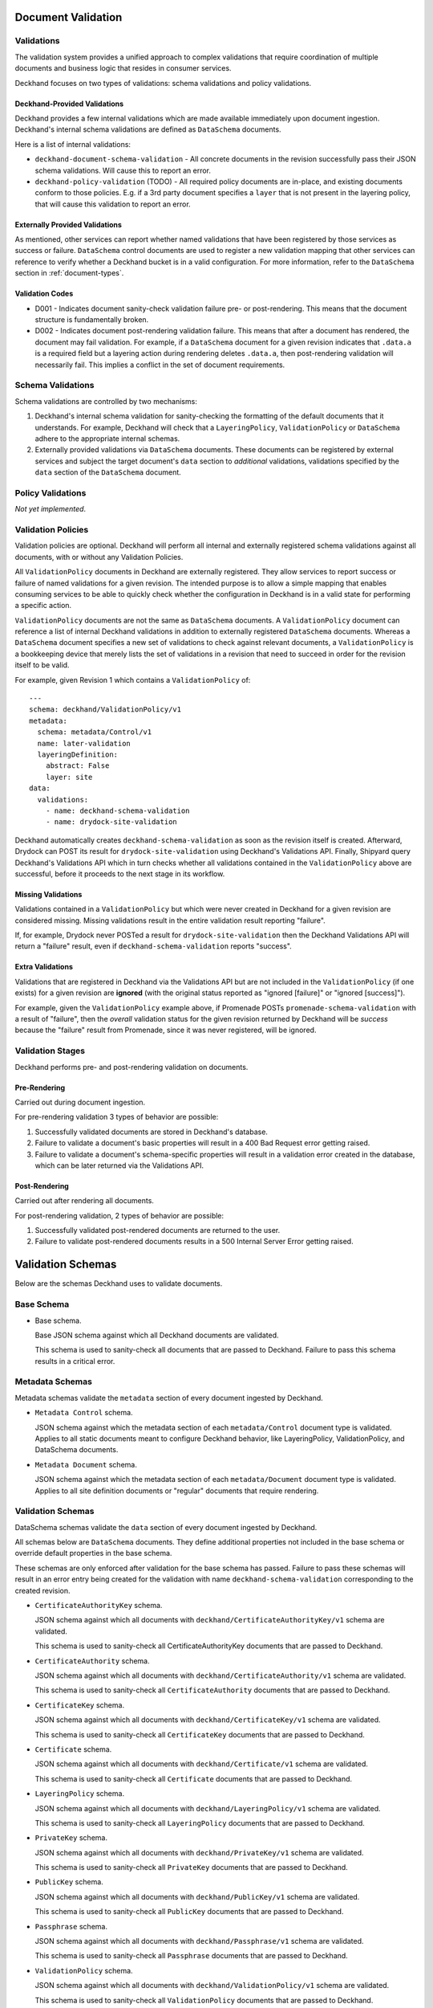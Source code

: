 ..
  Copyright 2017 AT&T Intellectual Property.
  All Rights Reserved.

  Licensed under the Apache License, Version 2.0 (the "License"); you may
  not use this file except in compliance with the License. You may obtain
  a copy of the License at

      http://www.apache.org/licenses/LICENSE-2.0

  Unless required by applicable law or agreed to in writing, software
  distributed under the License is distributed on an "AS IS" BASIS, WITHOUT
  WARRANTIES OR CONDITIONS OF ANY KIND, either express or implied. See the
  License for the specific language governing permissions and limitations
  under the License.

.. _validation:

Document Validation
===================

Validations
-----------

The validation system provides a unified approach to complex validations that
require coordination of multiple documents and business logic that resides in
consumer services.

Deckhand focuses on two types of validations: schema validations and policy
validations.

Deckhand-Provided Validations
^^^^^^^^^^^^^^^^^^^^^^^^^^^^^

Deckhand provides a few internal validations which are made available
immediately upon document ingestion. Deckhand's internal schema validations are
defined as ``DataSchema`` documents.

Here is a list of internal validations:

* ``deckhand-document-schema-validation`` - All concrete documents in the
  revision successfully pass their JSON schema validations. Will cause
  this to report an error.
* ``deckhand-policy-validation`` (TODO) - All required policy documents are in-place,
  and existing documents conform to those policies.  E.g. if a 3rd party
  document specifies a ``layer`` that is not present in the layering policy,
  that will cause this validation to report an error.

Externally Provided Validations
^^^^^^^^^^^^^^^^^^^^^^^^^^^^^^^

As mentioned, other services can report whether named validations that have
been registered by those services as success or failure. ``DataSchema`` control
documents are used to register a new validation mapping that other services
can reference to verify whether a Deckhand bucket is in a valid configuration.
For more information, refer to the ``DataSchema`` section in
:ref:`document-types`.

Validation Codes
^^^^^^^^^^^^^^^^

* D001 - Indicates document sanity-check validation failure pre- or
  post-rendering. This means that the document structure is fundamentally
  broken.
* D002 - Indicates document post-rendering validation failure. This means
  that after a document has rendered, the document may fail validation.
  For example, if a ``DataSchema`` document for a given revision indicates
  that ``.data.a`` is a required field but a layering action during rendering
  deletes ``.data.a``, then post-rendering validation will necessarily
  fail. This implies a conflict in the set of document requirements.

Schema Validations
------------------

Schema validations are controlled by two mechanisms:

1) Deckhand's internal schema validation for sanity-checking the formatting
   of the default documents that it understands. For example, Deckhand
   will check that a ``LayeringPolicy``, ``ValidationPolicy`` or ``DataSchema``
   adhere to the appropriate internal schemas.

2) Externally provided validations via ``DataSchema`` documents. These
   documents can be registered by external services and subject the target
   document's ``data`` section to *additional* validations, validations
   specified by the ``data`` section of the ``DataSchema`` document.

Policy Validations
------------------

*Not yet implemented*.

Validation Policies
-------------------

Validation policies are optional. Deckhand will perform all internal and
externally registered schema validations against all documents, with or without
any Validation Policies.

All ``ValidationPolicy`` documents in Deckhand are externally registered. They
allow services to report success or failure of named validations for a given
revision. The intended purpose is to allow a simple mapping that enables
consuming services to be able to quickly check whether the configuration in
Deckhand is in a valid state for performing a specific action.

``ValidationPolicy`` documents are not the same as ``DataSchema`` documents.
A ``ValidationPolicy`` document can reference a list of internal Deckhand
validations in addition to externally registered ``DataSchema`` documents.
Whereas a ``DataSchema`` document specifies a new set of validations to check
against relevant documents, a ``ValidationPolicy`` is a bookkeeping device
that merely lists the set of validations in a revision that need to succeed
in order for the revision itself to be valid.

For example, given Revision 1 which contains a ``ValidationPolicy`` of:

::

  ---
  schema: deckhand/ValidationPolicy/v1
  metadata:
    schema: metadata/Control/v1
    name: later-validation
    layeringDefinition:
      abstract: False
      layer: site
  data:
    validations:
      - name: deckhand-schema-validation
      - name: drydock-site-validation

Deckhand automatically creates ``deckhand-schema-validation`` as soon as the
revision itself is created. Afterward, Drydock can POST its result for
``drydock-site-validation`` using Deckhand's Validations API. Finally, Shipyard
query Deckhand's Validations API which in turn checks whether all validations
contained in the ``ValidationPolicy`` above are successful, before it proceeds
to the next stage in its workflow.

Missing Validations
^^^^^^^^^^^^^^^^^^^

Validations contained in a ``ValidationPolicy`` but which were never created
in Deckhand for a given revision are considered missing. Missing validations
result in the entire validation result reporting "failure".

If, for example, Drydock never POSTed a result for ``drydock-site-validation``
then the Deckhand Validations API will return a "failure" result, even if
``deckhand-schema-validation`` reports "success".

Extra Validations
^^^^^^^^^^^^^^^^^

Validations that are registered in Deckhand via the Validations API
but are not included in the ``ValidationPolicy`` (if one exists) for a given
revision are **ignored** (with the original status reported as
"ignored [failure]" or "ignored [success]").

For example, given the ``ValidationPolicy`` example above, if Promenade POSTs
``promenade-schema-validation`` with a result of "failure", then the *overall*
validation status for the given revision returned by Deckhand will be *success*
because the "failure" result from Promenade, since it was never registered,
will be ignored.

Validation Stages
-----------------

Deckhand performs pre- and post-rendering validation on documents.

Pre-Rendering
^^^^^^^^^^^^^

Carried out during document ingestion.

For pre-rendering validation 3 types of behavior are possible:

#. Successfully validated documents are stored in Deckhand's database.
#. Failure to validate a document's basic properties will result in a 400
   Bad Request error getting raised.
#. Failure to validate a document's schema-specific properties will result
   in a validation error created in the database, which can be later
   returned via the Validations API.

Post-Rendering
^^^^^^^^^^^^^^

Carried out after rendering all documents.

For post-rendering validation, 2 types of behavior are possible:

#. Successfully validated post-rendered documents are returned to the user.
#. Failure to validate post-rendered documents results in a 500 Internal Server
   Error getting raised.

.. _schemas:

Validation Schemas
==================

Below are the schemas Deckhand uses to validate documents.

Base Schema
-----------

* Base schema.

  Base JSON schema against which all Deckhand documents are validated.

  .. literalinclude:: ../../../deckhand/engine/schemas/base_schema.yaml
    :language: yaml
    :lines: 15-
    :caption: Base schema that applies to all documents.

  This schema is used to sanity-check all documents that are passed to
  Deckhand. Failure to pass this schema results in a critical error.

Metadata Schemas
----------------

Metadata schemas validate the ``metadata`` section of every document
ingested by Deckhand.

* ``Metadata Control`` schema.

  JSON schema against which the metadata section of each ``metadata/Control``
  document type is validated. Applies to all static documents meant to
  configure Deckhand behavior, like LayeringPolicy, ValidationPolicy,
  and DataSchema documents.

  .. literalinclude:: ../../../deckhand/engine/schemas/metadata_control.yaml
    :language: yaml
    :lines: 15-
    :caption: Schema for ``metadata/Control`` metadata document sections.

* ``Metadata Document`` schema.

  JSON schema against which the metadata section of each ``metadata/Document``
  document type is validated. Applies to all site definition documents or
  "regular" documents that require rendering.

  .. literalinclude:: ../../../deckhand/engine/schemas/metadata_document.yaml
    :language: yaml
    :lines: 15-
    :caption: Schema for ``metadata/Document`` metadata document sections.

.. _validation-schemas:

Validation Schemas
------------------

DataSchema schemas validate the ``data`` section of every document ingested
by Deckhand.

All schemas below are ``DataSchema`` documents. They define additional
properties not included in the base schema or override default properties in
the base schema.

These schemas are only enforced after validation for the base schema has
passed. Failure to pass these schemas will result in an error entry being
created for the validation with name ``deckhand-schema-validation``
corresponding to the created revision.

* ``CertificateAuthorityKey`` schema.

  JSON schema against which all documents with
  ``deckhand/CertificateAuthorityKey/v1`` schema are validated.

  .. literalinclude::
    ../../../deckhand/engine/schemas/certificate_authority_key_schema.yaml
    :language: yaml
    :lines: 15-
    :caption: Schema for ``CertificateAuthorityKey`` documents.

  This schema is used to sanity-check all CertificateAuthorityKey documents
  that are passed to Deckhand.

* ``CertificateAuthority`` schema.

  JSON schema against which all documents with
  ``deckhand/CertificateAuthority/v1`` schema are validated.

  .. literalinclude::
    ../../../deckhand/engine/schemas/certificate_authority_schema.yaml
    :language: yaml
    :lines: 15-
    :caption: Schema for ``CertificateAuthority`` documents.

  This schema is used to sanity-check all ``CertificateAuthority`` documents
  that are passed to Deckhand.

* ``CertificateKey`` schema.

  JSON schema against which all documents with ``deckhand/CertificateKey/v1``
  schema are validated.

  .. literalinclude:: ../../../deckhand/engine/schemas/certificate_key_schema.yaml
    :language: yaml
    :lines: 15-
    :caption: Schema for ``CertificateKey`` documents.

  This schema is used to sanity-check all ``CertificateKey`` documents that are
  passed to Deckhand.

* ``Certificate`` schema.

  JSON schema against which all documents with ``deckhand/Certificate/v1``
  schema are validated.

  .. literalinclude:: ../../../deckhand/engine/schemas/certificate_schema.yaml
    :language: yaml
    :lines: 15-
    :caption: Schema for ``Certificate`` documents.

  This schema is used to sanity-check all ``Certificate`` documents that are
  passed to Deckhand.

* ``LayeringPolicy`` schema.

  JSON schema against which all documents with ``deckhand/LayeringPolicy/v1``
  schema are validated.

  .. literalinclude:: ../../../deckhand/engine/schemas/layering_policy_schema.yaml
    :language: yaml
    :lines: 15-
    :caption: Schema for ``LayeringPolicy`` documents.

  This schema is used to sanity-check all ``LayeringPolicy`` documents that are
  passed to Deckhand.

* ``PrivateKey`` schema.

  JSON schema against which all documents with ``deckhand/PrivateKey/v1``
  schema are validated.

  .. literalinclude:: ../../../deckhand/engine/schemas/passphrase_schema.yaml
    :language: yaml
    :lines: 15-
    :caption: Schema for ``PrivateKey`` documents.

  This schema is used to sanity-check all ``PrivateKey`` documents that are
  passed to Deckhand.

* ``PublicKey`` schema.

  JSON schema against which all documents with ``deckhand/PublicKey/v1``
  schema are validated.

  .. literalinclude:: ../../../deckhand/engine/schemas/public_key_schema.yaml
    :language: yaml
    :lines: 15-
    :caption: Schema for ``PublicKey`` documents.

  This schema is used to sanity-check all ``PublicKey`` documents that are
  passed to Deckhand.

* ``Passphrase`` schema.

  JSON schema against which all documents with ``deckhand/Passphrase/v1``
  schema are validated.

  .. literalinclude:: ../../../deckhand/engine/schemas/private_key_schema.yaml
    :language: yaml
    :lines: 15-
    :caption: Schema for ``Passphrase`` documents.

  This schema is used to sanity-check all ``Passphrase`` documents that are
  passed to Deckhand.

* ``ValidationPolicy`` schema.

  JSON schema against which all documents with ``deckhand/ValidationPolicy/v1``
  schema are validated.

  .. literalinclude::
    ../../../deckhand/engine/schemas/validation_policy_schema.yaml
    :language: yaml
    :lines: 15-
    :caption: Schema for ``ValidationPolicy`` documents.

  This schema is used to sanity-check all ``ValidationPolicy`` documents that
  are passed to Deckhand.
